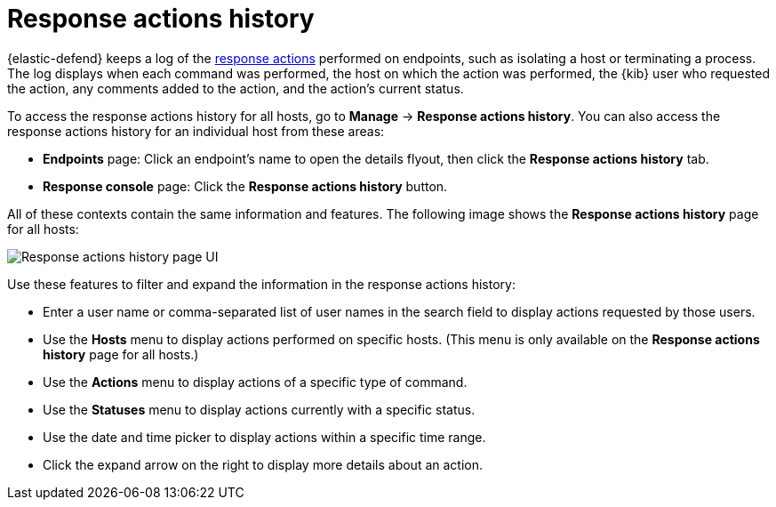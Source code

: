 [[response-actions-history]]
= Response actions history

{elastic-defend} keeps a log of the <<response-actions,response actions>> performed on endpoints, such as isolating a host or terminating a process. The log displays when each command was performed, the host on which the action was performed, the {kib} user who requested the action, any comments added to the action, and the action's current status.

To access the response actions history for all hosts, go to *Manage* -> *Response actions history*. You can also access the response actions history for an individual host from these areas:

* *Endpoints* page: Click an endpoint's name to open the details flyout, then click the *Response actions history* tab.
* *Response console* page: Click the *Response actions history* button.

All of these contexts contain the same information and features. The following image shows the *Response actions history* page for all hosts:

[role="screenshot"]
image::images/response-actions-history-page.png[Response actions history page UI]

Use these features to filter and expand the information in the response actions history:

* Enter a user name or comma-separated list of user names in the search field to display actions requested by those users.
* Use the *Hosts* menu to display actions performed on specific hosts. (This menu is only available on the *Response actions history* page for all hosts.)
* Use the *Actions* menu to display actions of a specific type of command.
* Use the *Statuses* menu to display actions currently with a specific status.
* Use the date and time picker to display actions within a specific time range.
* Click the expand arrow on the right to display more details about an action.
